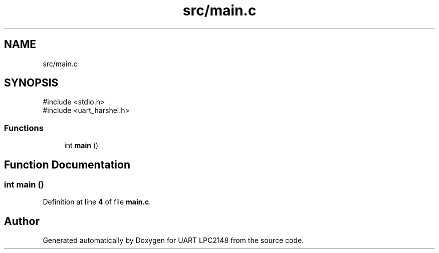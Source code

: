 .TH "src/main.c" 3 "Version 1.0.0" "UART LPC2148" \" -*- nroff -*-
.ad l
.nh
.SH NAME
src/main.c
.SH SYNOPSIS
.br
.PP
\fR#include <stdio\&.h>\fP
.br
\fR#include <uart_harshel\&.h>\fP
.br

.SS "Functions"

.in +1c
.ti -1c
.RI "int \fBmain\fP ()"
.br
.in -1c
.SH "Function Documentation"
.PP 
.SS "int main ()"

.PP
Definition at line \fB4\fP of file \fBmain\&.c\fP\&.
.SH "Author"
.PP 
Generated automatically by Doxygen for UART LPC2148 from the source code\&.
